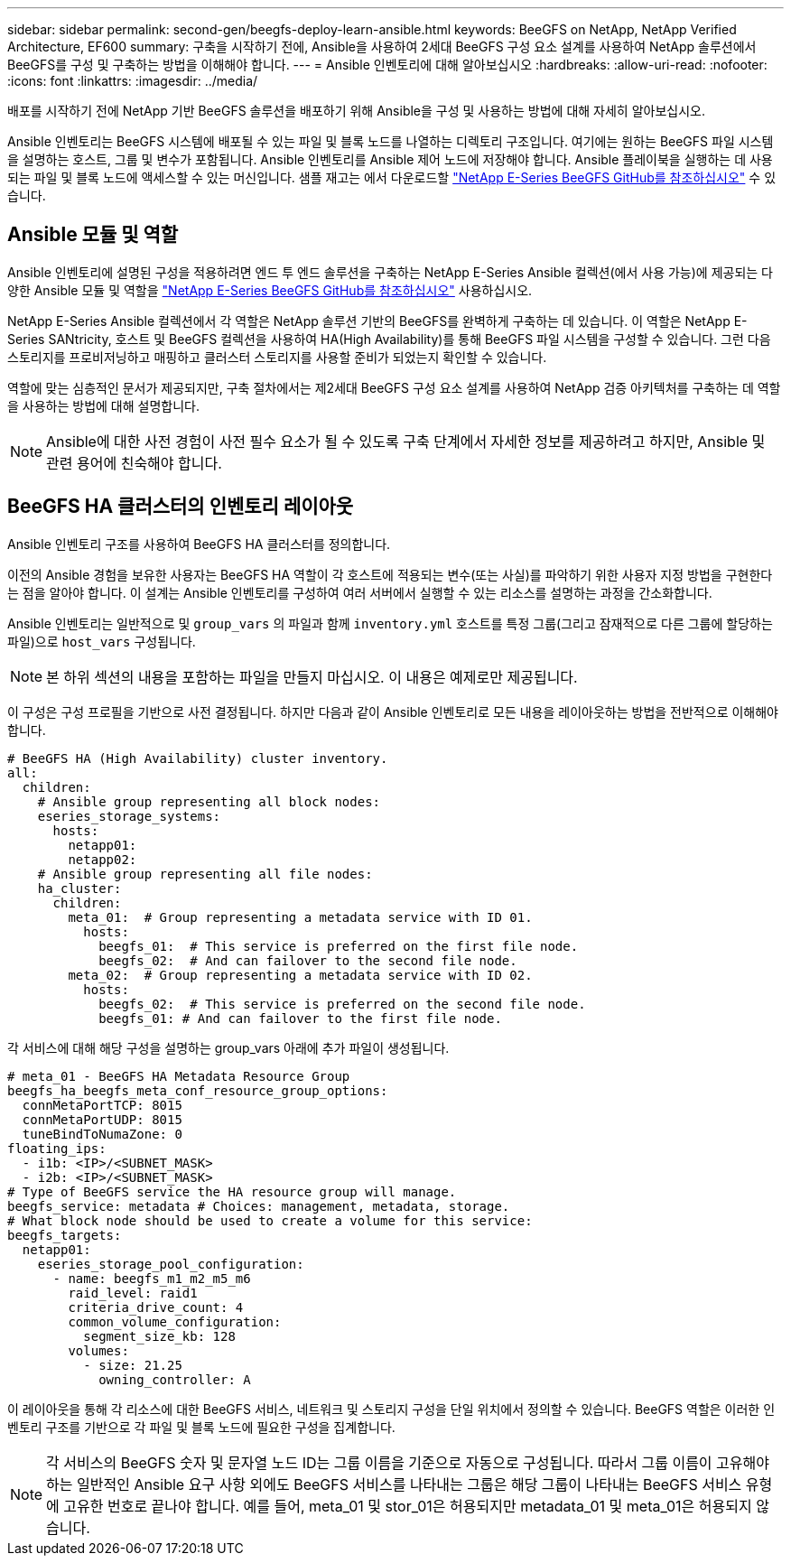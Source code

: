 ---
sidebar: sidebar 
permalink: second-gen/beegfs-deploy-learn-ansible.html 
keywords: BeeGFS on NetApp, NetApp Verified Architecture, EF600 
summary: 구축을 시작하기 전에, Ansible을 사용하여 2세대 BeeGFS 구성 요소 설계를 사용하여 NetApp 솔루션에서 BeeGFS를 구성 및 구축하는 방법을 이해해야 합니다. 
---
= Ansible 인벤토리에 대해 알아보십시오
:hardbreaks:
:allow-uri-read: 
:nofooter: 
:icons: font
:linkattrs: 
:imagesdir: ../media/


[role="lead"]
배포를 시작하기 전에 NetApp 기반 BeeGFS 솔루션을 배포하기 위해 Ansible을 구성 및 사용하는 방법에 대해 자세히 알아보십시오.

Ansible 인벤토리는 BeeGFS 시스템에 배포될 수 있는 파일 및 블록 노드를 나열하는 디렉토리 구조입니다. 여기에는 원하는 BeeGFS 파일 시스템을 설명하는 호스트, 그룹 및 변수가 포함됩니다. Ansible 인벤토리를 Ansible 제어 노드에 저장해야 합니다. Ansible 플레이북을 실행하는 데 사용되는 파일 및 블록 노드에 액세스할 수 있는 머신입니다. 샘플 재고는 에서 다운로드할 https://github.com/netappeseries/beegfs/tree/master/getting_started/["NetApp E-Series BeeGFS GitHub를 참조하십시오"^] 수 있습니다.



== Ansible 모듈 및 역할

Ansible 인벤토리에 설명된 구성을 적용하려면 엔드 투 엔드 솔루션을 구축하는 NetApp E-Series Ansible 컬렉션(에서 사용 가능)에 제공되는 다양한 Ansible 모듈 및 역할을 https://github.com/netappeseries/beegfs/tree/master/roles/beegfs_ha_7_4["NetApp E-Series BeeGFS GitHub를 참조하십시오"^] 사용하십시오.

NetApp E-Series Ansible 컬렉션에서 각 역할은 NetApp 솔루션 기반의 BeeGFS를 완벽하게 구축하는 데 있습니다. 이 역할은 NetApp E-Series SANtricity, 호스트 및 BeeGFS 컬렉션을 사용하여 HA(High Availability)를 통해 BeeGFS 파일 시스템을 구성할 수 있습니다. 그런 다음 스토리지를 프로비저닝하고 매핑하고 클러스터 스토리지를 사용할 준비가 되었는지 확인할 수 있습니다.

역할에 맞는 심층적인 문서가 제공되지만, 구축 절차에서는 제2세대 BeeGFS 구성 요소 설계를 사용하여 NetApp 검증 아키텍처를 구축하는 데 역할을 사용하는 방법에 대해 설명합니다.


NOTE: Ansible에 대한 사전 경험이 사전 필수 요소가 될 수 있도록 구축 단계에서 자세한 정보를 제공하려고 하지만, Ansible 및 관련 용어에 친숙해야 합니다.



== BeeGFS HA 클러스터의 인벤토리 레이아웃

Ansible 인벤토리 구조를 사용하여 BeeGFS HA 클러스터를 정의합니다.

이전의 Ansible 경험을 보유한 사용자는 BeeGFS HA 역할이 각 호스트에 적용되는 변수(또는 사실)를 파악하기 위한 사용자 지정 방법을 구현한다는 점을 알아야 합니다. 이 설계는 Ansible 인벤토리를 구성하여 여러 서버에서 실행할 수 있는 리소스를 설명하는 과정을 간소화합니다.

Ansible 인벤토리는 일반적으로 및 `group_vars` 의 파일과 함께 `inventory.yml` 호스트를 특정 그룹(그리고 잠재적으로 다른 그룹에 할당하는 파일)으로 `host_vars` 구성됩니다.


NOTE: 본 하위 섹션의 내용을 포함하는 파일을 만들지 마십시오. 이 내용은 예제로만 제공됩니다.

이 구성은 구성 프로필을 기반으로 사전 결정됩니다. 하지만 다음과 같이 Ansible 인벤토리로 모든 내용을 레이아웃하는 방법을 전반적으로 이해해야 합니다.

....
# BeeGFS HA (High Availability) cluster inventory.
all:
  children:
    # Ansible group representing all block nodes:
    eseries_storage_systems:
      hosts:
        netapp01:
        netapp02:
    # Ansible group representing all file nodes:
    ha_cluster:
      children:
        meta_01:  # Group representing a metadata service with ID 01.
          hosts:
            beegfs_01:  # This service is preferred on the first file node.
            beegfs_02:  # And can failover to the second file node.
        meta_02:  # Group representing a metadata service with ID 02.
          hosts:
            beegfs_02:  # This service is preferred on the second file node.
            beegfs_01: # And can failover to the first file node.
....
각 서비스에 대해 해당 구성을 설명하는 group_vars 아래에 추가 파일이 생성됩니다.

....
# meta_01 - BeeGFS HA Metadata Resource Group
beegfs_ha_beegfs_meta_conf_resource_group_options:
  connMetaPortTCP: 8015
  connMetaPortUDP: 8015
  tuneBindToNumaZone: 0
floating_ips:
  - i1b: <IP>/<SUBNET_MASK>
  - i2b: <IP>/<SUBNET_MASK>
# Type of BeeGFS service the HA resource group will manage.
beegfs_service: metadata # Choices: management, metadata, storage.
# What block node should be used to create a volume for this service:
beegfs_targets:
  netapp01:
    eseries_storage_pool_configuration:
      - name: beegfs_m1_m2_m5_m6
        raid_level: raid1
        criteria_drive_count: 4
        common_volume_configuration:
          segment_size_kb: 128
        volumes:
          - size: 21.25
            owning_controller: A
....
이 레이아웃을 통해 각 리소스에 대한 BeeGFS 서비스, 네트워크 및 스토리지 구성을 단일 위치에서 정의할 수 있습니다. BeeGFS 역할은 이러한 인벤토리 구조를 기반으로 각 파일 및 블록 노드에 필요한 구성을 집계합니다.


NOTE: 각 서비스의 BeeGFS 숫자 및 문자열 노드 ID는 그룹 이름을 기준으로 자동으로 구성됩니다. 따라서 그룹 이름이 고유해야 하는 일반적인 Ansible 요구 사항 외에도 BeeGFS 서비스를 나타내는 그룹은 해당 그룹이 나타내는 BeeGFS 서비스 유형에 고유한 번호로 끝나야 합니다. 예를 들어, meta_01 및 stor_01은 허용되지만 metadata_01 및 meta_01은 허용되지 않습니다.
